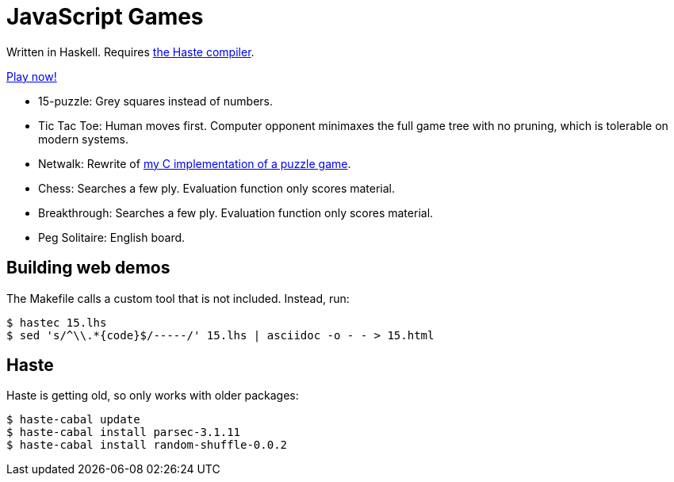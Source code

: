 = JavaScript Games =

Written in Haskell. Requires http://haste-lang.org/[the Haste compiler].

https://crypto.stanford.edu/~blynn/play/[Play now!]

 * 15-puzzle: Grey squares instead of numbers.
 * Tic Tac Toe: Human moves first. Computer opponent minimaxes the full game
 tree with no pruning, which is tolerable on modern systems.
 * Netwalk: Rewrite of https://code.google.com/p/netwalk/[my C implementation
 of a puzzle game].
 * Chess: Searches a few ply. Evaluation function only scores material.
 * Breakthrough: Searches a few ply. Evaluation function only scores material.
 * Peg Solitaire: English board.

== Building web demos ==

The Makefile calls a custom tool that is not included. Instead, run:

------------------------------------------------------------------------------
$ hastec 15.lhs
$ sed 's/^\\.*{code}$/-----/' 15.lhs | asciidoc -o - - > 15.html
------------------------------------------------------------------------------

== Haste ==

Haste is getting old, so only works with older packages:

------------------------------------------------------------------------------
$ haste-cabal update
$ haste-cabal install parsec-3.1.11
$ haste-cabal install random-shuffle-0.0.2
------------------------------------------------------------------------------
